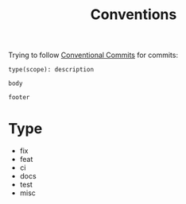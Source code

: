 #+title: Conventions

Trying to follow [[https://www.conventionalcommits.org/en/v1.0.0/][Conventional Commits]] for commits:

#+begin_src text
type(scope): description

body

footer
#+end_src

* Type

- fix
- feat
- ci
- docs
- test
- misc
